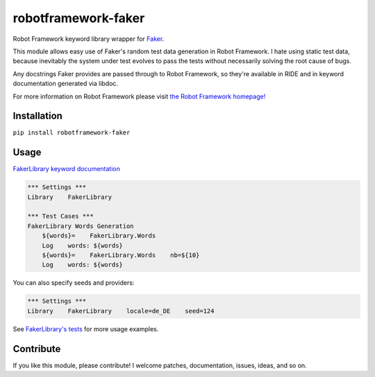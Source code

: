 robotframework-faker
====================

.. image:: https://travis-ci.org/marketsquare/robotframework-faker.svg?branch=master
    :target: https://pypi.python.org/pypi/robotframework-faker
.. image:: https://img.shields.io/pypi/v/robotframework-faker.svg
    :target: https://pypi.python.org/pypi/robotframework-faker
.. image:: https://img.shields.io/pypi/dm/robotframework-faker.svg
    :target: https://pypi.python.org/pypi/robotframework-faker
.. image:: https://img.shields.io/pypi/l/robotframework-faker.svg
    :target: https://pypi.python.org/pypi/robotframework-faker

Robot Framework keyword library wrapper for
`Faker <https://github.com/joke2k/faker>`__.

This module allows easy use of Faker's random test data generation in
Robot Framework. I hate using static test data, because inevitably the
system under test evolves to pass the tests without necessarily solving
the root cause of bugs.

Any docstrings Faker provides are passed through to Robot Framework, so
they're available in RIDE and in keyword documentation generated via
libdoc.

For more information on Robot Framework please visit `the Robot
Framework homepage! <http://robotframework.org/>`__

Installation
------------

``pip install robotframework-faker``

Usage
-----

`FakerLibrary keyword
documentation <https://marketsquare.github.io/robotframework-faker/>`__

.. code:: robotframework

    *** Settings ***
    Library    FakerLibrary

    *** Test Cases ***
    FakerLibrary Words Generation
        ${words}=    FakerLibrary.Words
        Log    words: ${words}
        ${words}=    FakerLibrary.Words    nb=${10}
        Log    words: ${words}

You can also specify seeds and providers:

.. code:: robotframework

    *** Settings ***
    Library    FakerLibrary    locale=de_DE    seed=124

See `FakerLibrary's tests <https://github.com/marketsquare/robotframework-faker/tree/master/tests/>`__ for more usage examples.

Contribute
----------

If you like this module, please contribute! I welcome patches,
documentation, issues, ideas, and so on.


